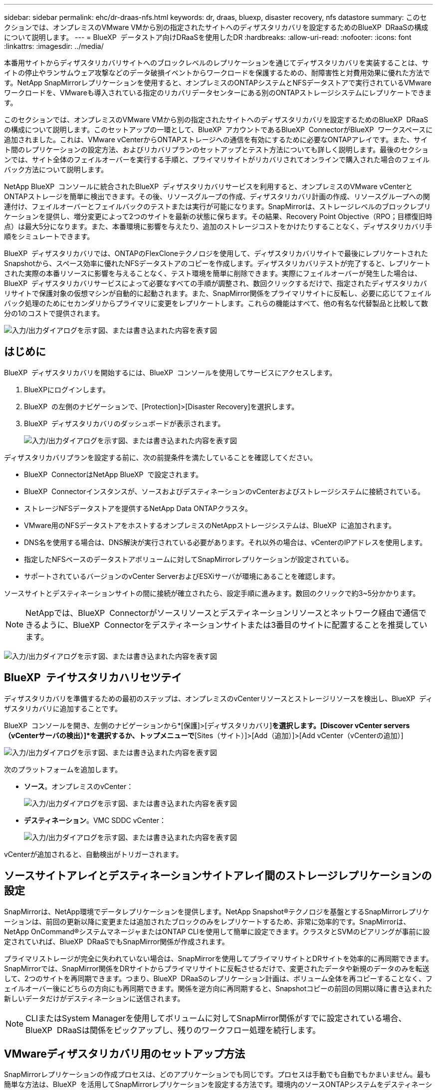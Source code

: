 ---
sidebar: sidebar 
permalink: ehc/dr-draas-nfs.html 
keywords: dr, draas, bluexp, disaster recovery, nfs datastore 
summary: このセクションでは、オンプレミスのVMware VMから別の指定されたサイトへのディザスタリカバリを設定するためのBlueXP  DRaaSの構成について説明します。 
---
= BlueXP  データストア向けDRaaSを使用したDR
:hardbreaks:
:allow-uri-read: 
:nofooter: 
:icons: font
:linkattrs: 
:imagesdir: ../media/


[role="lead"]
本番用サイトからディザスタリカバリサイトへのブロックレベルのレプリケーションを通じてディザスタリカバリを実装することは、サイトの停止やランサムウェア攻撃などのデータ破損イベントからワークロードを保護するための、耐障害性と対費用効果に優れた方法です。NetApp SnapMirrorレプリケーションを使用すると、オンプレミスのONTAPシステムとNFSデータストアで実行されているVMwareワークロードを、VMwareも導入されている指定のリカバリデータセンターにある別のONTAPストレージシステムにレプリケートできます。

このセクションでは、オンプレミスのVMware VMから別の指定されたサイトへのディザスタリカバリを設定するためのBlueXP  DRaaSの構成について説明します。このセットアップの一環として、BlueXP  アカウントであるBlueXP  ConnectorがBlueXP  ワークスペースに追加されました。これは、VMware vCenterからONTAPストレージへの通信を有効にするために必要なONTAPアレイです。また、サイト間のレプリケーションの設定方法、およびリカバリプランのセットアップとテスト方法についても詳しく説明します。最後のセクションでは、サイト全体のフェイルオーバーを実行する手順と、プライマリサイトがリカバリされてオンラインで購入された場合のフェイルバック方法について説明します。

NetApp BlueXP  コンソールに統合されたBlueXP  ディザスタリカバリサービスを利用すると、オンプレミスのVMware vCenterとONTAPストレージを簡単に検出できます。その後、リソースグループの作成、ディザスタリカバリ計画の作成、リソースグループへの関連付け、フェイルオーバーとフェイルバックのテストまたは実行が可能になります。SnapMirrorは、ストレージレベルのブロックレプリケーションを提供し、増分変更によって2つのサイトを最新の状態に保ちます。その結果、Recovery Point Objective（RPO；目標復旧時点）は最大5分になります。また、本番環境に影響を与えたり、追加のストレージコストをかけたりすることなく、ディザスタリカバリ手順をシミュレートできます。

BlueXP  ディザスタリカバリでは、ONTAPのFlexCloneテクノロジを使用して、ディザスタリカバリサイトで最後にレプリケートされたSnapshotから、スペース効率に優れたNFSデータストアのコピーを作成します。ディザスタリカバリテストが完了すると、レプリケートされた実際の本番リソースに影響を与えることなく、テスト環境を簡単に削除できます。実際にフェイルオーバーが発生した場合は、BlueXP  ディザスタリカバリサービスによって必要なすべての手順が調整され、数回クリックするだけで、指定されたディザスタリカバリサイトで保護対象の仮想マシンが自動的に起動されます。また、SnapMirror関係をプライマリサイトに反転し、必要に応じてフェイルバック処理のためにセカンダリからプライマリに変更をレプリケートします。これらの機能はすべて、他の有名な代替製品と比較して数分の1のコストで提供されます。

image:dr-draas-nfs-image1.png["入力/出力ダイアログを示す図、または書き込まれた内容を表す図"]



== はじめに

BlueXP  ディザスタリカバリを開始するには、BlueXP  コンソールを使用してサービスにアクセスします。

. BlueXPにログインします。
. BlueXP  の左側のナビゲーションで、[Protection]>[Disaster Recovery]を選択します。
. BlueXP  ディザスタリカバリのダッシュボードが表示されます。
+
image:dr-draas-nfs-image2.png["入力/出力ダイアログを示す図、または書き込まれた内容を表す図"]



ディザスタリカバリプランを設定する前に、次の前提条件を満たしていることを確認してください。

* BlueXP  ConnectorはNetApp BlueXP  で設定されます。
* BlueXP  Connectorインスタンスが、ソースおよびデスティネーションのvCenterおよびストレージシステムに接続されている。
* ストレージNFSデータストアを提供するNetApp Data ONTAPクラスタ。
* VMware用のNFSデータストアをホストするオンプレミスのNetAppストレージシステムは、BlueXP  に追加されます。
* DNS名を使用する場合は、DNS解決が実行されている必要があります。それ以外の場合は、vCenterのIPアドレスを使用します。
* 指定したNFSベースのデータストアボリュームに対してSnapMirrorレプリケーションが設定されている。
* サポートされているバージョンのvCenter ServerおよびESXiサーバが環境にあることを確認します。


ソースサイトとデスティネーションサイトの間に接続が確立されたら、設定手順に進みます。数回のクリックで約3~5分かかります。


NOTE: NetAppでは、BlueXP  Connectorがソースリソースとデスティネーションリソースとネットワーク経由で通信できるように、BlueXP  Connectorをデスティネーションサイトまたは3番目のサイトに配置することを推奨しています。

image:dr-draas-nfs-image3.png["入力/出力ダイアログを示す図、または書き込まれた内容を表す図"]



== BlueXP  テイサスタリカハリセツテイ

ディザスタリカバリを準備するための最初のステップは、オンプレミスのvCenterリソースとストレージリソースを検出し、BlueXP  ディザスタリカバリに追加することです。

BlueXP  コンソールを開き、左側のナビゲーションから*[保護]>[ディザスタリカバリ]*を選択します。[Discover vCenter servers（vCenterサーバの検出）]*を選択するか、トップメニューで*[Sites（サイト）]>[Add（追加）]>[Add vCenter（vCenterの追加）]

image:dr-draas-nfs-image4.png["入力/出力ダイアログを示す図、または書き込まれた内容を表す図"]

次のプラットフォームを追加します。

* *ソース*。オンプレミスのvCenter：
+
image:dr-draas-nfs-image5.png["入力/出力ダイアログを示す図、または書き込まれた内容を表す図"]

* *デスティネーション*。VMC SDDC vCenter：
+
image:dr-draas-nfs-image6.png["入力/出力ダイアログを示す図、または書き込まれた内容を表す図"]



vCenterが追加されると、自動検出がトリガーされます。



== ソースサイトアレイとデスティネーションサイトアレイ間のストレージレプリケーションの設定

SnapMirrorは、NetApp環境でデータレプリケーションを提供します。NetApp Snapshot®テクノロジを基盤とするSnapMirrorレプリケーションは、前回の更新以降に変更または追加されたブロックのみをレプリケートするため、非常に効率的です。SnapMirrorは、NetApp OnCommand®システムマネージャまたはONTAP CLIを使用して簡単に設定できます。クラスタとSVMのピアリングが事前に設定されていれば、BlueXP  DRaaSでもSnapMirror関係が作成されます。

プライマリストレージが完全に失われていない場合は、SnapMirrorを使用してプライマリサイトとDRサイトを効率的に再同期できます。SnapMirrorでは、SnapMirror関係をDRサイトからプライマリサイトに反転させるだけで、変更されたデータや新規のデータのみを転送して、2つのサイトを再同期できます。つまり、BlueXP  DRaaSのレプリケーション計画は、ボリューム全体を再コピーすることなく、フェイルオーバー後にどちらの方向にも再同期できます。関係を逆方向に再同期すると、Snapshotコピーの前回の同期以降に書き込まれた新しいデータだけがデスティネーションに送信されます。


NOTE: CLIまたはSystem Managerを使用してボリュームに対してSnapMirror関係がすでに設定されている場合、BlueXP  DRaaSは関係をピックアップし、残りのワークフロー処理を続行します。



== VMwareディザスタリカバリ用のセットアップ方法

SnapMirrorレプリケーションの作成プロセスは、どのアプリケーションでも同じです。プロセスは手動でも自動でもかまいません。最も簡単な方法は、BlueXP  を活用してSnapMirrorレプリケーションを設定する方法です。環境内のソースONTAPシステムをデスティネーションにドラッグアンドドロップするだけで、残りのプロセスをウィザードで実行できます。

image:dr-draas-nfs-image7.png["入力/出力ダイアログを示す図、または書き込まれた内容を表す図"]

BlueXP  DRaaSでは、次の2つの基準が満たされていれば、同じことを自動化することもできます。

* ソースクラスタとデスティネーションクラスタにピア関係が確立されています。
* ソースSVMとデスティネーションSVMのピア関係が確立されています。
+
image:dr-draas-nfs-image8.png["入力/出力ダイアログを示す図、または書き込まれた内容を表す図"]




NOTE: CLIを使用してボリュームに対してSnapMirror関係がすでに設定されている場合、BlueXP  DRaaSは関係をピックアップし、残りのワークフロー操作を続行します。



== BlueXP  ディザスタリカバリにはどのようなメリットがありますか？

ソースサイトとデスティネーションサイトが追加されると、BlueXP  ディザスタリカバリによって詳細な自動検出が実行され、VMと関連するメタデータが表示されます。BlueXP  ディザスタリカバリでは、VMで使用されているネットワークとポートグループも自動的に検出されて読み込まれます。

image:dr-draas-nfs-image9.png["入力/出力ダイアログを示す図、または書き込まれた内容を表す図"]

サイトを追加したら、VMをリソースグループにグループ化できます。BlueXP  ディザスタリカバリリソースグループを使用すると、依存するVMのセットを論理グループにグループ化できます。論理グループには、リカバリ時に実行できるブート順序とブート遅延が含まれます。リソースグループの作成を開始するには、*[リソースグループ]*に移動し、*[新しいリソースグループの作成]*をクリックします。

image:dr-draas-nfs-image10.png["入力/出力ダイアログを示す図、または書き込まれた内容を表す図"]

image:dr-draas-nfs-image11.png["入力/出力ダイアログを示す図、または書き込まれた内容を表す図"]


NOTE: リソースグループは、レプリケーション計画の作成時に作成することもできます。

シンプルなドラッグアンドドロップメカニズムを使用して、リソースグループの作成時にVMのブート順序を定義または変更できます。

image:dr-draas-nfs-image12.png["入力/出力ダイアログを示す図、または書き込まれた内容を表す図"]

リソースグループを作成したら、次のステップでは、災害発生時に仮想マシンとアプリケーションをリカバリするための実行計画または計画を作成します。前提条件で説明したように、SnapMirrorレプリケーションは事前に構成することも、DRaaSはレプリケーション計画の作成時に指定したRPOと保持数を使用して構成することもできます。

image:dr-draas-nfs-image13.png["入力/出力ダイアログを示す図、または書き込まれた内容を表す図"]

image:dr-draas-nfs-image14.png["入力/出力ダイアログを示す図、または書き込まれた内容を表す図"]

レプリケーション計画を設定するには、ドロップダウンからソースとデスティネーションのvCenterプラットフォームを選択し、計画に含めるリソースグループを選択します。また、アプリケーションのリストア方法と電源投入方法のグループ化、クラスタとネットワークのマッピングも選択します。リカバリプランを定義するには、*[レプリケーションプラン]*タブに移動し、*[プランの追加]*をクリックします。

最初にソースvCenterを選択し、次にデスティネーションvCenterを選択します。

image:dr-draas-nfs-image15.png["入力/出力ダイアログを示す図、または書き込まれた内容を表す図"]

次の手順では、既存のリソースグループを選択します。リソースグループが作成されていない場合は、ウィザードを使用して、リカバリ目標に基づいて必要な仮想マシンをグループ化（基本的に機能的なリソースグループを作成）できます。これは、アプリケーション仮想マシンのリストア方法のオペレーションシーケンスの定義にも役立ちます。

image:dr-draas-nfs-image16.png["入力/出力ダイアログを示す図、または書き込まれた内容を表す図"]


NOTE: リソースグループでは'ドラッグアンドドロップ機能を使用してブート順序を設定できますこれを使用すると、リカバリプロセス中にVMの電源をオンにする順序を簡単に変更できます。


NOTE: リソースグループ内の各仮想マシンは、順序に基づいて順番に起動されます。2つのリソースグループが並行して開始されます。

以下のスクリーンショットは、リソースグループを事前に作成していない場合に、組織の要件に基づいて仮想マシンまたは特定のデータストアをフィルタリングするオプションを示しています。

image:dr-draas-nfs-image17.png["入力/出力ダイアログを示す図、または書き込まれた内容を表す図"]

リソースグループを選択したら、フェイルオーバーマッピングを作成します。この手順では、ソース環境のリソースをデスティネーションにマッピングする方法を指定します。これには、コンピューティングリソースや仮想ネットワークが含まれます。IPカスタマイズ、プリスクリプトとポストスクリプト、ブート遅延、アプリケーションの整合性など。詳細については、を参照してくださいlink:https://docs.netapp.com/us-en/bluexp-disaster-recovery/use/drplan-create.html#select-applications-to-replicate-and-assign-resource-groups["レプリケーション計画の作成"]。

image:dr-draas-nfs-image18.png["入力/出力ダイアログを示す図、または書き込まれた内容を表す図"]


NOTE: デフォルトでは、テスト処理とフェイルオーバー処理の両方に同じマッピングパラメータが使用されます。テスト環境に異なるマッピングを設定するには、次のようにチェックボックスをオフにしてから[Test mapping]オプションを選択します。

image:dr-draas-nfs-image19.png["入力/出力ダイアログを示す図、または書き込まれた内容を表す図"]

リソースのマッピングが完了したら、[Next]をクリックします。

image:dr-draas-nfs-image20.png["入力/出力ダイアログを示す図、または書き込まれた内容を表す図"]

繰り返しタイプを選択します。簡単に言えば、[Migrate]（フェイルオーバーを使用した1回限りの移行）または[Recurring Continuous Replication]オプションを選択します。このチュートリアルでは、[複製]オプションが選択されています。

image:dr-draas-nfs-image21.png["入力/出力ダイアログを示す図、または書き込まれた内容を表す図"]

完了したら、作成したマッピングを確認し、*[プランの追加]*をクリックします。


NOTE: 異なるボリュームやSVMのVMをレプリケーションプランに含めることができます。VMの配置（同じボリュームまたは同じSVM内の別 々 のボリューム、異なるSVM上の別 々 のボリューム）に応じて、BlueXP  ディザスタリカバリでは整合グループSnapshotが作成されます。

image:dr-draas-nfs-image22.png["入力/出力ダイアログを示す図、または書き込まれた内容を表す図"]

image:dr-draas-nfs-image23.png["入力/出力ダイアログを示す図、または書き込まれた内容を表す図"]

BlueXP  DRaaSは次のワークフローで構成されています。

* テストフェイルオーバー（定期的な自動シミュレーションを含む）
* フェイルオーバーテストのクリーンアップ
* フェイルオーバー
* フェイルバック




== テストフェイルオーバー

BlueXP  でのテストフェイルオーバーDRaaSは、VMware管理者が本番環境を中断することなくリカバリプランを完全に検証できるようにするための運用手順です。

image:dr-draas-nfs-image24.png["入力/出力ダイアログを示す図、または書き込まれた内容を表す図"]

BlueXP  DRaaSには、テストフェイルオーバー処理のオプション機能としてスナップショットを選択する機能が組み込まれています。この機能により、VMware管理者は、環境で最近行われた変更がデスティネーションサイトにレプリケートされ、テスト中に存在することを確認できます。このような変更には、VMゲストオペレーティングシステムへのパッチなどが含まれます。

image:dr-draas-nfs-image25.png["入力/出力ダイアログを示す図、または書き込まれた内容を表す図"]

VMware管理者がテストフェイルオーバー処理を実行すると、BlueXP  DRaaSによって次のタスクが自動化されます。

* SnapMirror関係をトリガーして、本番用サイトで最近行われた変更を使用してデスティネーションサイトのストレージを更新します。
* DRストレージアレイにFlexVolボリュームのNetApp FlexCloneボリュームを作成します。
* FlexCloneボリューム内のNFSデータストアをDRサイトのESXiホストに接続します。
* VMネットワークアダプタを、マッピング時に指定したテストネットワークに接続します。
* DRサイトのネットワークに対して定義されているVMゲストオペレーティングシステムのネットワーク設定を再設定します。
* レプリケーションプランに保存されているカスタムコマンドを実行します。
* レプリケーション計画に定義されている順序でVMの電源をオンにします。
+
image:dr-draas-nfs-image26.png["入力/出力ダイアログを示す図、または書き込まれた内容を表す図"]





== フェイルオーバーテスト処理のクリーンアップ

フェイルオーバーテストのクリーンアップ処理は、レプリケーションプランテストが完了し、VMware管理者がクリーンアッププロンプトに応答したあとに実行されます。

image:dr-draas-nfs-image27.png["入力/出力ダイアログを示す図、または書き込まれた内容を表す図"]

この操作により、仮想マシン（VM）とレプリケーションプランのステータスがREADY状態にリセットされます。

VMware管理者がリカバリ操作を実行すると、BlueXP  DRaaSは次のプロセスを実行します。

. テストに使用したFlexCloneコピー内のリカバリされた各VMの電源がオフになります。
. テスト中にリカバリされたVMの提供に使用したFlexCloneボリュームが削除されます。




== 計画的な移行とフェイルオーバー

BlueXP  DRaaSには、実際のフェイルオーバーを実行するための2つの方法があります。計画的移行とフェイルオーバーです。最初の方法である計画的移行では、VMのシャットダウンとストレージレプリケーションの同期をプロセスに組み込み、VMをリカバリしたり、デスティネーションサイトに効果的に移動したりします。移行を計画的に行うには、移行元サイトへのアクセスが必要です。2つ目の方法であるフェイルオーバーは、計画的/計画外フェイルオーバーです。デスティネーションサイトで、最後にストレージのレプリケーションが完了した時点からVMをリカバリします。ソリューションに設計されたRPOによっては、DRシナリオである程度のデータ損失が予想されます。

image:dr-draas-nfs-image28.png["入力/出力ダイアログを示す図、または書き込まれた内容を表す図"]

VMware管理者がフェイルオーバー処理を実行すると、BlueXP  DRaaSによって次のタスクが自動化されます。

* NetApp SnapMirror関係を解除してフェイルオーバーする。
* レプリケートされたNFSデータストアをDRサイトのESXiホストに接続します。
* VMネットワークアダプタを適切なデスティネーションサイトネットワークに接続します。
* デスティネーションサイトのネットワークに対して定義されているように、VMゲストオペレーティングシステムのネットワーク設定を再構成します。
* レプリケーションプランに保存されているカスタムコマンド（存在する場合）を実行します。
* レプリケーション計画で定義された順序でVMの電源をオンにします。


image:dr-draas-nfs-image29.png["入力/出力ダイアログを示す図、または書き込まれた内容を表す図"]



== フェイルバック

フェイルバックは、リカバリ後にソースサイトとデスティネーションサイトの元の構成をリストアするオプションの手順です。

image:dr-draas-nfs-image30.png["入力/出力ダイアログを示す図、または書き込まれた内容を表す図"]

VMware管理者は、元のソースサイトにサービスをリストアする準備ができたら、フェイルバック手順を構成して実行できます。

*注：* BlueXP  DRaaSは、レプリケーション方向を反転する前に、変更を元のソース仮想マシンに複製（再同期）します。このプロセスは、ターゲットへのフェイルオーバーが完了した関係から開始し、次の手順を実行します。

* デスティネーションサイトの仮想マシンとボリュームの電源をオフにして登録解除します。
* 元のソースのSnapMirror関係を解除して読み取り/書き込み可能にします。
* SnapMirror関係を再同期してレプリケーションを反転します。
* ソースにボリュームをマウントし、電源をオンにしてソース仮想マシンを登録します。


BlueXP  DRaaSへのアクセスと設定の詳細については、を参照してくださいlink:https://docs.netapp.com/us-en/bluexp-disaster-recovery/get-started/dr-intro.html["BlueXP  for VMwareのディザスタリカバリの詳細"]。



== 監視とダッシュボード

BlueXP  またはONTAP CLIから、該当するデータストアボリュームのレプリケーションヘルスステータスを監視できます。また、フェイルオーバーまたはテストフェイルオーバーのステータスは、ジョブ監視を使用して追跡できます。

image:dr-draas-nfs-image31.png["入力/出力ダイアログを示す図、または書き込まれた内容を表す図"]


NOTE: 進行中またはキューに登録されているジョブを停止する場合は、キャンセルすることもできます。

BlueXP  のディザスタリカバリダッシュボードを使用して、ディザスタリカバリサイトとレプリケーション計画のステータスを確実に評価できます。これにより、正常なサイト、切断されているサイト、パフォーマンスが低下しているサイトや計画を迅速に特定できます。

image:dr-draas-nfs-image32.png["入力/出力ダイアログを示す図、または書き込まれた内容を表す図"]

これにより、カスタマイズされたディザスタリカバリ計画を処理するための強力なソリューションが提供されます。フェイルオーバーは、計画的フェイルオーバーまたはフェイルオーバーとして実行できます。災害発生時にDRサイトのアクティブ化が決定した場合は、ボタンをクリックするだけで実行できます。

このプロセスの詳細については、詳細なウォークスルービデオに従うか、を使用してくださいlink:https://netapp.github.io/bluexp-draas-simulator/?frame-1["ソリューションシミュレータ"]。
